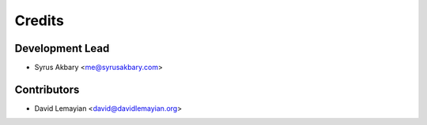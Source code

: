 =======
Credits
=======

Development Lead
----------------

* Syrus Akbary <me@syrusakbary.com>

Contributors
------------

* David Lemayian <david@davidlemayian.org>
